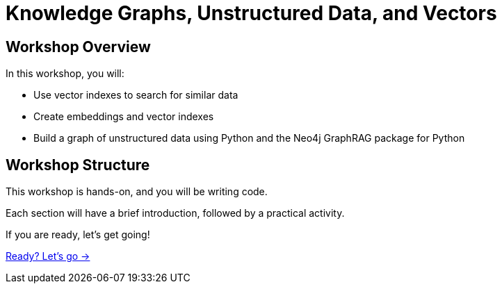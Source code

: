 = Knowledge Graphs, Unstructured Data, and Vectors
:order: 1

== Workshop Overview

In this workshop, you will:

* Use vector indexes to search for similar data
* Create embeddings and vector indexes
* Build a graph of unstructured data using Python and the Neo4j GraphRAG package for Python

== Workshop Structure

This workshop is hands-on, and you will be writing code. 

Each section will have a brief introduction, followed by a practical activity.

If you are ready, let's get going!

link:./1-getting-started/[Ready? Let's go →, role=btn]
